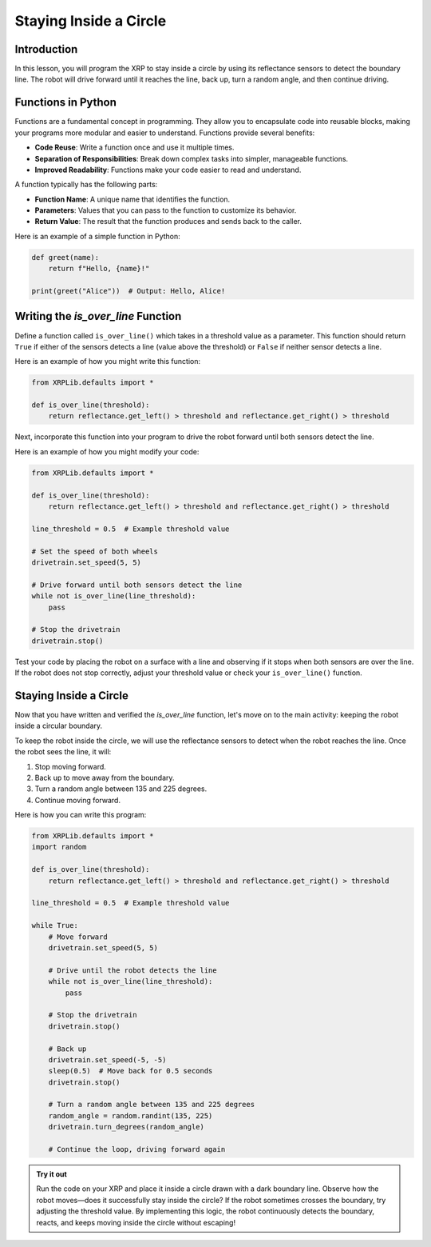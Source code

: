 Staying Inside a Circle
=======================

Introduction
------------

In this lesson, you will program the XRP to stay inside a circle by using its reflectance sensors to detect the boundary line. The robot will drive forward until it reaches the line, back up, turn a random angle, and then continue driving.

Functions in Python
-------------------

Functions are a fundamental concept in programming. They allow you to encapsulate code into reusable blocks, making your programs more modular and easier to understand. Functions provide several benefits:

- **Code Reuse**: Write a function once and use it multiple times.
- **Separation of Responsibilities**: Break down complex tasks into simpler, manageable functions.
- **Improved Readability**: Functions make your code easier to read and understand.

A function typically has the following parts:

- **Function Name**: A unique name that identifies the function.
- **Parameters**: Values that you can pass to the function to customize its behavior.
- **Return Value**: The result that the function produces and sends back to the caller.

Here is an example of a simple function in Python:

.. code-block:: python

    def greet(name):
        return f"Hello, {name}!"

    print(greet("Alice"))  # Output: Hello, Alice!

Writing the `is_over_line` Function
-----------------------------------

Define a function called ``is_over_line()`` which takes in a threshold value as a parameter. This function should return ``True`` if either of the sensors detects a line (value above the threshold) or ``False`` if neither sensor detects a line.

Here is an example of how you might write this function:

.. code-block:: python

    from XRPLib.defaults import *

    def is_over_line(threshold):
        return reflectance.get_left() > threshold and reflectance.get_right() > threshold

Next, incorporate this function into your program to drive the robot forward until both sensors detect the line.

Here is an example of how you might modify your code:

.. code-block:: python

    from XRPLib.defaults import *

    def is_over_line(threshold):
        return reflectance.get_left() > threshold and reflectance.get_right() > threshold

    line_threshold = 0.5  # Example threshold value

    # Set the speed of both wheels
    drivetrain.set_speed(5, 5)

    # Drive forward until both sensors detect the line
    while not is_over_line(line_threshold):
        pass

    # Stop the drivetrain
    drivetrain.stop()

Test your code by placing the robot on a surface with a line and observing if it stops when both sensors are over the line. If the robot does not stop correctly, adjust your threshold value or check your ``is_over_line()`` function.

Staying Inside a Circle
-----------------------

Now that you have written and verified the `is_over_line` function, let's move on to the main activity: keeping the robot inside a circular boundary.

To keep the robot inside the circle, we will use the reflectance sensors to detect when the robot reaches the line. Once the robot sees the line, it will:

1. Stop moving forward.
2. Back up to move away from the boundary.
3. Turn a random angle between 135 and 225 degrees.
4. Continue moving forward.

Here is how you can write this program:

.. code-block:: python

    from XRPLib.defaults import *  
    import random  

    def is_over_line(threshold):  
        return reflectance.get_left() > threshold and reflectance.get_right() > threshold  

    line_threshold = 0.5  # Example threshold value  

    while True:  
        # Move forward  
        drivetrain.set_speed(5, 5)  

        # Drive until the robot detects the line  
        while not is_over_line(line_threshold):  
            pass  

        # Stop the drivetrain  
        drivetrain.stop()  

        # Back up  
        drivetrain.set_speed(-5, -5)  
        sleep(0.5)  # Move back for 0.5 seconds  
        drivetrain.stop()  

        # Turn a random angle between 135 and 225 degrees  
        random_angle = random.randint(135, 225)  
        drivetrain.turn_degrees(random_angle)  

        # Continue the loop, driving forward again  

.. admonition:: Try it out

    Run the code on your XRP and place it inside a circle drawn with a dark boundary line.  
    Observe how the robot moves—does it successfully stay inside the circle?  
    If the robot sometimes crosses the boundary, try adjusting the threshold value.  
    By implementing this logic, the robot continuously detects the boundary, reacts, and keeps moving inside the circle without escaping!

